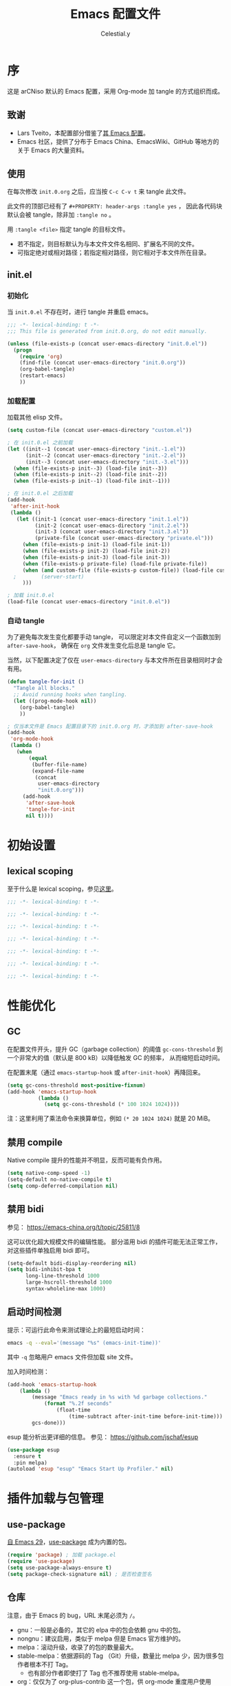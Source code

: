 #+TITLE: Emacs 配置文件
#+AUTHOR: Celestial.y
#+PROPERTY: header-args :tangle yes

# STARTUP: overview

* 序
这是 arCNiso 默认的 Emacs 配置，采用 Org-mode 加 tangle 的方式组织而成。

** 致谢
- Lars Tveito，本配置部分借鉴了[[https://github.com/larstvei/dot-emacs][其 Emacs 配置]]。
- Emacs 社区，提供了分布于 Emacs China、EmacsWiki、GitHub 等地方的关于 Emacs 的大量资料。
  
** 使用
在每次修改 =init.0.org= 之后，应当按 =C-c C-v t= 来 tangle 此文件。

此文件的顶部已经有了 =#+PROPERTY: header-args :tangle yes= ，
因此各代码块默认会被 tangle，除非加 =:tangle no= 。

用 =:tangle <file>= 指定 tangle 的目标文件。
- 若不指定，则目标默认为与本文件文件名相同、扩展名不同的文件。
- 可指定绝对或相对路径；若指定相对路径，则它相对于本文件所在目录。

** init.el
*** 初始化
当 =init.0.el= 不存在时，进行 tangle 并重启 emacs。

#+begin_src emacs-lisp :tangle init.el
;;; -*- lexical-binding: t -*-
;;; This file is generated from init.0.org, do not edit manually.

(unless (file-exists-p (concat user-emacs-directory "init.0.el"))
  (progn
    (require 'org)
    (find-file (concat user-emacs-directory "init.0.org"))
    (org-babel-tangle)
    (restart-emacs)
    ))
#+end_src

*** 加载配置
加载其他 elisp 文件。

#+begin_src emacs-lisp :tangle init.el
(setq custom-file (concat user-emacs-directory "custom.el"))

; 在 init.0.el 之前加载
(let ((init--1 (concat user-emacs-directory "init.-1.el"))
      (init--2 (concat user-emacs-directory "init.-2.el"))
      (init--3 (concat user-emacs-directory "init.-3.el")))
  (when (file-exists-p init--3) (load-file init--3))
  (when (file-exists-p init--2) (load-file init--2))
  (when (file-exists-p init--1) (load-file init--1)))

; 在 init.0.el 之后加载
(add-hook
 'after-init-hook
 (lambda ()
   (let ((init-1 (concat user-emacs-directory "init.1.el"))
         (init-2 (concat user-emacs-directory "init.2.el"))
         (init-3 (concat user-emacs-directory "init.3.el"))
         (private-file (concat user-emacs-directory "private.el")))
     (when (file-exists-p init-1) (load-file init-1))
     (when (file-exists-p init-2) (load-file init-2))
     (when (file-exists-p init-3) (load-file init-3))
     (when (file-exists-p private-file) (load-file private-file))
     (when (and custom-file (file-exists-p custom-file)) (load-file custom-file))
  ;        (server-start)
     )))

; 加载 init.0.el
(load-file (concat user-emacs-directory "init.0.el"))
#+end_src

*** 自动 tangle
为了避免每次发生变化都要手动 tangle，
可以限定对本文件自定义一个函数加到 =after-save-hook=​，
确保在 =org= 文件发生变化后总是 tangle 它。

当然，以下配置决定了仅在 =user-emacs-directory= 与本文件所在目录相同时才会有用。

#+begin_src emacs-lisp :tangle init.el
    (defun tangle-for-init ()
      "Tangle all blocks."
      ;; Avoid running hooks when tangling.
      (let ((prog-mode-hook nil))
        (org-babel-tangle)
        ))

    ; 仅当本文件是 Emacs 配置目录下的 init.0.org 时，才添加到 after-save-hook
    (add-hook
     'org-mode-hook
     (lambda ()
       (when
           (equal
            (buffer-file-name)
            (expand-file-name
             (concat
              user-emacs-directory
              "init.0.org")))
         (add-hook
          'after-save-hook
          'tangle-for-init
          nil t))))
#+end_src


* 初始设置
** lexical scoping
至于什么是 lexical scoping，参见[[https://www.emacswiki.org/emacs/DynamicBindingVsLexicalBinding][这里]]。

#+begin_src emacs-lisp :tangle init.-3.el
;;; -*- lexical-binding: t -*-
#+end_src
#+begin_src emacs-lisp :tangle init.-2.el
;;; -*- lexical-binding: t -*-
#+end_src
#+begin_src emacs-lisp :tangle init.-1.el
;;; -*- lexical-binding: t -*-
#+end_src
#+begin_src emacs-lisp
;;; -*- lexical-binding: t -*-
#+end_src
#+begin_src emacs-lisp :tangle init.1.el
;;; -*- lexical-binding: t -*-
#+end_src
#+begin_src emacs-lisp :tangle init.2.el
;;; -*- lexical-binding: t -*-
#+end_src
#+begin_src emacs-lisp :tangle init.3.el
;;; -*- lexical-binding: t -*-
#+end_src

* 性能优化
** GC
在配置文件开头，提升 GC（garbage collection）的阈值 ~gc-cons-threshold~
到一个非常大的值（默认是 800 kB）以降低触发 GC 的频率，
从而缩短启动时间。

在配置末尾（通过 =emacs-startup-hook= 或 =after-init-hook=​）再降回来。

#+begin_src emacs-lisp :tangle early-init.el
(setq gc-cons-threshold most-positive-fixnum)
(add-hook 'emacs-startup-hook
          (lambda ()
            (setq gc-cons-threshold (* 100 1024 1024))))
#+end_src

注：这里利用了乘法命令来换算单位，例如 =(* 20 1024 1024)= 就是 20 MiB。

** 禁用 compile
Native compile 提升的性能并不明显，反而可能有负作用。

#+begin_src emacs-lisp :tangle early-init.el
  (setq native-comp-speed -1)
  (setq-default no-native-compile t)
  (setq comp-deferred-compilation nil)
#+end_src

** 禁用 bidi
参见： https://emacs-china.org/t/topic/25811/8

这可以优化超大规模文件的编辑性能。
部分滥用 bidi 的插件可能无法正常工作，对这些插件单独启用 bidi 即可。

#+begin_src emacs-lisp
(setq-default bidi-display-reordering nil)
(setq bidi-inhibit-bpa t
      long-line-threshold 1000
      large-hscroll-threshold 1000
      syntax-wholeline-max 1000)
#+end_src

** 启动时间检测
提示：可运行此命令来测试理论上的最短启动时间：
#+begin_src bash :tangle no
emacs -q --eval='(message "%s" (emacs-init-time))'
#+end_src
其中 =-q= 忽略用户 emacs 文件但加载 site 文件。

加入时间检测：
#+begin_src emacs-lisp
  (add-hook 'emacs-startup-hook
      (lambda ()
          (message "Emacs ready in %s with %d garbage collections."
              (format "%.2f seconds"
                  (float-time
                      (time-subtract after-init-time before-init-time)))
          gcs-done)))
#+end_src

esup 能分析出更详细的信息。
参见： https://github.com/jschaf/esup

#+begin_src emacs-lisp
(use-package esup
  :ensure t
  :pin melpa)
(autoload 'esup "esup" "Emacs Start Up Profiler." nil)
#+end_src


* 插件加载与包管理
** use-package
[[https://lists.gnu.org/archive/html/emacs-devel/2022-12/msg00261.html][自 Emacs 29]]，[[https://github.com/jwiegley/use-package][use-package]] 成为内置的包。

#+begin_src emacs-lisp :tangle init.-2.el
(require 'package) ; 加载 package.el
(require 'use-package)
(setq use-package-always-ensure t)
(setq package-check-signature nil) ; 是否检查签名
#+end_src
** 仓库
注意，由于 Emacs 的 bug，URL 末尾必须为 =/=​。

- gnu：一般是必备的，其它的 elpa 中的包会依赖 gnu 中的包。
- nongnu：建议启用，类似于 melpa 但是 Emacs 官方维护的。
- melpa：滚动升级，收录了的包的数量最大。
- stable-melpa：依据源码的 Tag （Git）升级，数量比 melpa 少，因为很多包作者根本不打 Tag。
  - 也有部分作者即使打了 Tag 也不推荐使用 stable-melpa。
- org：仅仅为了 org-plus-contrib 这一个包，供 org-mode 重度用户使用
- gnu-devel：收录 gnu 中的包的开发中版本，一般不必启用（与 gnu 的关系类似于 melpa 与 stable-melpa 的关系）
- nongnu-devel：收录 nongnu 中的包的开发中版本，一般不必启用

参考配置：
#+begin_src emacs-lisp :tangle no
(setq package-archives
      '(("GNU ELPA"     . "https://elpa.gnu.org/packages/")
        ("MELPA Stable" . "https://stable.melpa.org/packages/")
        ("MELPA"        . "https://melpa.org/packages/")))
#+end_src

不过这里我们采用镜像源：
#+begin_src emacs-lisp :tangle init.-2.el
(setq package-archives '(("gnu" . "https://mirrors.cernet.edu.cn/elpa/gnu/")
                         ("nongnu" . "http://mirrors.cernet.edu.cn/elpa/nongnu/")
                         ("melpa-stable" . "http://mirrors.tuna.tsinghua.edu.cn/elpa/stable-melpa/")
                         ("melpa" . "https://mirrors.cernet.edu.cn/elpa/melpa/")
                         ("nongnu" . "https://mirrors.cernet.edu.cn/elpa/nongnu/")))
#+end_src

最后再配置优先级：
#+begin_src emacs-lisp :tangle init.-2.el
(setq package-archive-priorities
      '(("gnu"          . 10)
        ("nongnu"       . 7)
        ("melpa"        . 5)
        ("melpa-stable" . 0)))
#+end_src

其他配置：
#+begin_src emacs-lisp :tangle no
; 自动安装所有使用 use-package 声明的插件
(require 'use-package-ensure)
(setq use-package-always-ensure t)
#+end_src

未启用的配置：
#+begin_src emacs-lisp :tangle no
; 刷新插件列表
(unless package-archive-contents (package-refresh-contents))
(use-package quelpa
  :ensure t
  :commands quelpa
  :custom
  (quelpa-git-clone-depth 1)
  (quelpa-self-upgrade-p nil)
  (quelpa-update-melpa-p nil)
  (quelpa-checkout-melpa-p nil))
#+end_src

** 其他包的加载
直接用 =load-path= 可以指定 Emacs 在哪里寻找 Elisp 即 =*.el= 文件，但以下要做到递归。

这里借鉴懒猫的实现。
参见 https://manateelazycat.github.io/2022/03/02/emacs-load-directory-recursively/

#+begin_src emacs-lisp :tangle init.-2.el :hidden t
  (defun add-subdirs-to-load-path (search-dir)
    (interactive)
    (require 'cl-lib)
    (let* ((dir (file-name-as-directory search-dir)))
      (dolist (subdir
               ;; 过滤出不必要的目录， 提升 Emacs 启动速度
               (cl-remove-if
                #'(lambda (subdir)
                    (or
                     ;; 不是目录的都移除
                     (not (file-directory-p (concat dir subdir)))
                     ;; 目录匹配下面规则的都移除
                     (member subdir '("." ".." ;Linux 当前目录和父目录
                                      "dist" "node_modules" "__pycache__" ;语言相关的模块目录
                                      "RCS" "CVS" "rcs" "cvs" ".git" ".github")))) ;版本控制目录
                (directory-files dir)))
        (let ((subdir-path (concat dir (file-name-as-directory subdir))))
          ;; 目录下有 .el .so .dll 文件的路径才添加到 load-path 中， 提升 Emacs 启动速度
          (when (cl-some #'(lambda (subdir-file)
                             (and (file-regular-p (concat subdir-path subdir-file))
                                  ;; .so .dll 文件指非 Elisp 语言编写的 Emacs 动态库
                                  (member (file-name-extension subdir-file) '("el" "so" "dll"))))
                         (directory-files subdir-path))

            ;; 注意： add-to-list 函数的第三个参数必须为 t ， 表示加到列表末尾
            ;; 这样 Emacs 会从父目录到子目录的顺序搜索 Elisp 插件， 顺序反过来会导致 Emacs 无法正常启动
            (add-to-list 'load-path subdir-path t))

          ;; 继续递归搜索子目录
          (add-subdirs-to-load-path subdir-path)))))

  (add-subdirs-to-load-path (concat user-emacs-directory "locext/"))
#+end_src

* 一些合理的默认设置
- Q: 为什么有时要 =setq-default= 而不是 =setq= ？
- A: 有一些变量是缓冲区局部（buffer-local）的，
  所以用 =setq= 来设置它们的值仅能在单个缓冲区改变它们，
  而应当使用 =setq-default= 来配置它们的默认值。
** 编码

#+begin_src emacs-lisp
(set-language-environment "UTF-8")
(set-default-coding-systems 'utf-8)
(set-buffer-file-coding-system 'utf-8-unix)
(set-clipboard-coding-system 'utf-8-unix)
(set-file-name-coding-system 'utf-8-unix)
(set-keyboard-coding-system 'utf-8-unix)
(set-next-selection-coding-system 'utf-8-unix)
(set-selection-coding-system 'utf-8-unix)
(set-terminal-coding-system 'utf-8-unix)
(setq locale-coding-system 'utf-8)
(prefer-coding-system 'utf-8)
#+end_src

** 自动保存与备份
确保自动保存与备份的文件都放在同一个目录下。
#+begin_src emacs-lisp
  (setq backup-by-copying t ; 自动备份
        delete-old-versions t ; 自动删除旧的备份文件
        kept-new-versions 6 ; 保留最近备份文件数量
        kept-old-versions 2 ; 保留最早备份文件数量
        version-control t) ; 多次备份
 ; 路径位置
  (defvar emacs-autosave-directory
    (concat user-emacs-directory ".autosaves/")
    "This variable dictates where to put auto saves.")
  (setq
   ; 自动备份的路径位置
   backup-directory-alist
   `((".*" . ,emacs-autosave-directory))
   ; 自动保存的路径位置
   auto-save-file-name-transforms
   `((".*" ,emacs-autosave-directory t)))
#+end_src

** 启动界面
#+begin_src emacs-lisp
  (setq 
        inhibit-startup-screen t          ; 防止在外部调用 emacs 打开文件时，一半界面用来显示欢迎界面
        initial-scratch-message nil       ; 清空新的 scratch 缓冲区
)
#+end_src

** isearch-mb
主要用来增强 isearch，以解决 emacs-rime 无法在 isearch 中使用的问题。

- Q: 为什么不用 evil-search？
- A: 因为只有 isearch 能搜到 org-mode 中被折叠的部分，见 https://github.com/emacs-evil/evil/issues/1630

#+begin_src emacs-lisp
  (load (concat user-emacs-directory "locext/isearch-mb/isearch-mb.el"))
  (add-hook 'org-mode-hook 'isearch-mb-mode)
#+end_src

** 其他
用单字母 =y= =n= 而不是 =yes= 和 =no= 来回答。
#+begin_src emacs-lisp
(fset 'yes-or-no-p 'y-or-n-p)
#+end_src

为 =doc-view-mode= 启用 =auto-revert-mode=​。[fn::auto-revert 即，当磁盘上的文件变化时，自动反向同步到缓冲区。]
#+begin_src emacs-lisp
(add-hook 'doc-view-mode-hook 'auto-revert-mode)
#+end_src

其他一些未启用的示例：
#+begin_src emacs-lisp :tangle no :hidden t
  (setq 
        auto-revert-interval 1            ; Refresh buffers fast
        default-input-method "TeX"        ; Use TeX when toggling input method
        echo-keystrokes 0.1               ; Show keystrokes asap
        enable-recursive-minibuffers t    ; Allow recursive minibuffers
        frame-inhibit-implied-resize 1    ; Don't resize frame implicitly
        recentf-max-saved-items 10000     ; Show more recent files
        ring-bell-function 'ignore        ; Quiet
        sentence-end-double-space nil     ; 默认值 t 的行为：单空格不会结束一个句子。受影响的函数是 sentence-end，被用于正则匹配。
  )
  (setq-default 
                fill-column 79                    ; Maximum line width
                split-width-threshold 160         ; Split verticly by default
                split-height-threshold nil        ; Split verticly by default
                frame-resize-pixelwise t          ; Fine-grained frame resize
                auto-fill-function 'do-auto-fill  ; Auto-fill-mode everywhere
  )
#+end_src

* 按键绑定
** 自定义 map 与 mode
参见： [[http://stackoverflow.com/questions/683425/globally-override-key-binding-in-emacs][StackOverflow]]

自定义一个 =custom-bindings-map= 来存放所有的自定义按键绑定。
这样做有很多好处，比如只要禁要这个 map，别人就能直接使用你的 Emacs。

#+begin_src emacs-lisp :tangle init.-1.el
(defvar custom-bindings-map (make-keymap)
  "A keymap for custom bindings.")
#+end_src

只需要切换辅模式就能切换启用这个 map。
为了防止其他主模式覆盖这些绑定，这里放在最后加载。

#+begin_src emacs-lisp :tangle init.3.el
(define-minor-mode custom-bindings-mode
  "A mode that activates custom-bindings."
  :init-value t
  :keymap custom-bindings-map)
#+end_src

** Evil

#+begin_src emacs-lisp
(setq evil-undo-system 'undo-redo) ;须先设置，再加载 evil
(setq evil-search-module 'isearch) ;如果不设置这个，在切换输入法时搜索栏会消失
(setq evil-want-keybinding nil)
(setq evil-want-keybindings nil)
(use-package evil)
(use-package evil-collection)
; 不加 require 会报 warning，要求先设置 evil-want-keybinding 为 nil，即使已经这么设了
(require 'evil)
(require 'evil-collection)
(evil-mode 1)
(evil-collection-init)
;(define-key evil-insert-state-map (kbd "C-n") nil)
;(define-key evil-insert-state-map (kbd "C-p") nil)

(define-key evil-normal-state-map (kbd "C-=") #'text-scale-adjust)
(define-key evil-normal-state-map (kbd "C--") #'text-scale-adjust)
#+end_src

*** evil-tutor-sc
简体中文的 evil 实践式教程。
#+begin_src emacs-lisp :tangle no
  (use-package evil-tutor-sc)
#+end_src

* 外观

** 减法
#+begin_src emacs-lisp :tangle early-init.el
  ; 禁用一些辅模式
  (dolist (mode
           '(tool-bar-mode     ; 工具栏
;             menu-bar-mode     ; 菜单栏
             scroll-bar-mode   ; 滚动栏
             blink-cursor-mode ; 闪烁光标
  )) (funcall mode 0))
#+end_src

** 主题
#+begin_src emacs-lisp
(use-package nord-theme)
#+end_src

简单加载，但不适用于 Emacs daemon 模式
#+begin_src emacs-lisp :tangle no
(add-hook 'after-init-hook (lambda ()
  (load-theme 'nord t)
))
#+end_src

适用于 Emacs daemon 模式，但似乎可能会有问题。
#+begin_src emacs-lisp
(if (daemonp)
    (cl-labels ((load-nord (frame)
                           (with-selected-frame frame
                             (load-theme 'nord t))
                           (remove-hook 'after-make-frame-functions #'load-nord)))
      (add-hook 'after-make-frame-functions #'load-nord))
  (load-theme 'nord t))
#+end_src

适用于 Emacs daemon 模式，但注意不适用于终端，见 https://github.com/nordtheme/emacs/issues/59#issuecomment-611610832
#+begin_src emacs-lisp :hidden t :tangle no
(defvar my:theme 'nord)
(defvar my:theme-window-loaded nil)
(defvar my:theme-terminal-loaded nil)

(if (daemonp)
    (add-hook 'after-make-frame-functions(lambda (frame)
                                          (select-frame frame)
                                          (if (window-system frame)
                                              (unless my:theme-window-loaded
                                                (if my:theme-terminal-loaded
                                                    (enable-theme my:theme)
                                                  (load-theme my:theme t))
                                                (setq my:theme-window-loaded t)
                                                )
                                            (unless my:theme-terminal-loaded
                                              (if my:theme-window-loaded
                                                  (enable-theme my:theme)
                                                (load-theme my:theme t))
                                              (setq my:theme-terminal-loaded t)
                                              )
                                            )))

  (progn
    (load-theme my:theme t)
    (if (display-graphic-p)
        (setq my:theme-window-loaded t)
      (setq my:theme-terminal-loaded t)))
  )
#+end_src

另一种方案是在启动 emacsclient 的参数里加 =--eval "(load-theme 'nord t)"=​，但这可能会降低 Emacs 启动速度。

与主题相适应的一些外观调整：
#+begin_src emacs-lisp :tangle early-init.el
  ; 菜单栏配色
  (set-face-attribute 'menu nil
                      :inverse-video nil
                      :background "black"
                      :foreground "white"
                      :bold t)
  ; 背景透明
  (add-to-list 'default-frame-alist '(alpha-background . 60))
#+end_src

** 自动折行（换行）
#+begin_src emacs-lisp
(setq-default truncate-lines nil)
(add-hook 'org-mode-hook
	  (lambda()
	    (setq truncate-lines nil)))
#+end_src

** 字体
#+begin_src emacs-lisp
;(add-to-list 'default-frame-alist '(font . "LXGW WenKai Mono-20"))
(set-face-attribute 'default t :font "LXGW WenKai Mono-20")
#+end_src

** 行号栏
#+begin_src emacs-lisp :tangle early-init.el
(global-display-line-numbers-mode 1)
(setq display-line-numbers-type 'relative)
(setq display-line-numbers-current-absolute t)
; 防止因为行号位数不同，导致光标上下移动时界面左右晃动
(setq display-line-numbers-grow-only t)
;(setq display-line-numbers-width 4)
#+end_src

** 滚动
#+begin_src emacs-lisp
  ;(add-to-list 'load-path (concat user-emacs-directory "locext/good-scroll.el"))
  (load (concat user-emacs-directory "locext/good-scroll.el/good-scroll.el"))
  (good-scroll-mode 1)
  (global-set-key (kbd "<f10>") #'good-scroll-up-full-screen)
  (global-set-key (kbd "<f12>") #'good-scroll-down-full-screen)

  (load (concat user-emacs-directory "locext/iscroll/iscroll.el"))
  (iscroll-mode 1)
  ;(setq scroll-margin 5) ; 光标与窗口上下边缘的距离
  ;https://github.com/casouri/iscroll
#+end_src

** 复制粘贴、鼠标、菜单
#+begin_src emacs-lisp
(context-menu-mode 1)
(use-package xclip)
(xclip-mode 1)
(setq select-enable-clipboard t)
(use-package evil-terminal-cursor-changer)
(unless (display-graphic-p)
  (require 'evil-terminal-cursor-changer)
  (evil-terminal-cursor-changer-activate) ; or (etcc-on)
  (xterm-mouse-mode 1)
  )
#+end_src

** 缩进
#+begin_src emacs-lisp
(setq-default tab-width 2) ;; 一个 tab 的字符宽
(setq-default indent-tabs-mode nil) ;; 是否使用真实的 tab（否则替换成空格）
#+end_src

** 折叠
#+begin_src emacs-lisp
(use-package folding)

(if (require 'folding nil 'noerror)
        (folding-mode-add-find-file-hook)
      (message "Library `folding' not found"))
(folding-add-to-marks-list 'emacs-lisp-mode   ";;{{{" ";;}}}") (add-hook 'emacs-lisp-mode-hook #'folding-mode)
(folding-add-to-marks-list 'shell-script-mode "# {{{" "# }}}") (add-hook 'shell-script-mode-hook #'folding-mode)
(folding-add-to-marks-list 'org-mode      "# {{{" "# }}}") (add-hook 'org-mode-hook #'folding-mode)

(define-key evil-normal-state-map "za" #'folding-toggle-show-hide)

#+end_src

** 辅助信息
#+begin_src emacs-lisp
(use-package which-key
  :custom (which-key-idle-delay 0.5) ; 延迟时间, 以秒为单位
  :config (which-key-mode)) ; 启用 which-key 模式

; keycast 可能有点问题，再观察看看
(use-package keycast
  :config (keycast-header-line-mode 1)) ; 是否在标题显示

(use-package helpful
  :bind
  ;; 将原本帮助系统的键位分配给 helpful
  (([remap describe-function] . #'helpful-callable)
   ([remap describe-variable] . #'helpful-variable)
   ([remap describe-key] . #'helpful-key)
   ([remap describe-command] . #'helpful-command)
   ([remap describe-symbol] . #'helpful-symbol)
   ; 新增两种帮助
   ("C-h C-d" . #'helpful-at-point)
   ("C-h F" . #'helpful-function)))

(use-package marginalia ; 更多信息
  :config (marginalia-mode))

; 注意orderless这个插件可能与ivy冲突，使得在minibuffer里用tab补全（比如路径）时无法正常进行。
(use-package ivy
  :ensure t
  :diminish ivy-mode
  :hook (after-init . ivy-mode))
#+end_src


** 其他
#+begin_src emacs-lisp
(setq-default line-spacing 2) ; 行距
#+end_src

* Org 与 LaTeX
** org-mode
#+begin_src emacs-lisp :tangle init.-3.el
(require 'org)
#+end_src

** Evil-org
#+begin_src emacs-lisp
;; evil-org
(use-package evil-org
  :ensure t
  :after org
  :hook (org-mode . (lambda () evil-org-mode)))
(setq evil-want-C-i-jump nil)
#+end_src

** valign表格对齐
- https://github.com/casouri/valign
- https://github.com/casouri/ftable
#+begin_src emacs-lisp
  (load (concat user-emacs-directory "locext/valign/valign.el"))
  (require 'valign)
  (load (concat user-emacs-directory "locext/ftable/ftable.el"))
  (require 'ftable)
  (add-hook 'org-mode-hook #'valign-mode)

  (setq valign-fancy-bar t)
#+end_src

** Org 自动换行
#+begin_src emacs-lisp
(defun org-line-wrap ()
  "org mode's line wrap automatically."
  (setq-local word-wrap nil))
(add-hook 'org-mode-hook 'org-line-wrap)
#+end_src

** 自动编号
#+begin_src emacs-lisp
(add-hook 'org-mode-hook 'org-num-mode)
; 是否跳过UNNUMBERED的编号
(setq org-num-skip-unnumbered t)
#+end_src

** 其他外观
注：org-pretty-entities 会导致下划线几乎一律隐藏并显示为下标，
即使它实际上并不是下标（比如，作为 PROPERTIES 中属性的键会正常显示，而作为值时就会显示为下标）。
#+begin_src emacs-lisp
(setq-default org-startup-indented t
              org-pretty-entities nil
              org-hide-emphasis-markers nil)
#+end_src

** org-modern
#+begin_src emacs-lisp
(load (concat user-emacs-directory "locext/org-modern/org-modern.el"))
(require 'org-modern)
(add-hook 'org-mode-hook 'global-org-modern-mode)
(setq org-modern-block-name nil
      org-modern-keyword nil
      org-modern-checkbox nil
      org-modern-table nil)
#+end_src

** faces
设置Org mode标题以及每级标题行的大小
以及 block 的上下沿、背景色
#+begin_src emacs-lisp
(custom-set-faces
 '(org-document-title ((t (:height 1.75 :weight bold))))
 '(org-level-1 ((t (:height 1.2 :weight bold))))
 '(org-level-2 ((t (:height 1.15 :weight bold))))
 '(org-level-3 ((t (:height 1.1 :weight bold))))
 '(org-level-4 ((t (:height 1.05 :weight bold))))
 '(org-level-5 ((t (:height 1.0 :weight bold))))
 '(org-level-6 ((t (:height 1.0 :weight bold))))
 '(org-level-7 ((t (:height 1.0 :weight bold))))
 '(org-level-8 ((t (:height 1.0 :weight bold))))
 '(org-level-9 ((t (:height 1.0 :weight bold))))
 '(org-block ((t (:background "rgba(0, 0, 0, 0.5)"))))
 '(org-block-begin-line ((t (:underline nil :background "rgba(30, 40, 50, 0.2)"))))
 '(org-block-end-line ((t (:overline nil :underline nil :background "rgba(30, 40, 50, 0.2)")))))

(setq org-fontify-whole-heading-line t)
(setq org-fontify-quote-and-verse-blocks t)
#+end_src

** org 插入图片
#+begin_src emacs-lisp
(add-hook 'org-mode-hook 'org-display-inline-images)
(setq org-image-actual-width '(900))
#+end_src

** 其他
支持代码块自动折叠
用法：在 begin_src 后面加 :hidden t
https://emacs.stackexchange.com/questions/44914/choose-individual-startup-visibility-of-org-modes-source-blocks
#+begin_src emacs-lisp :hidden t
  (defun individual-visibility-source-blocks ()
    "Fold some blocks in the current buffer."
    (interactive)
    (org-fold-show-all '(blocks))
    (org-block-map
     (lambda ()
       (let ((case-fold-search t))
         (when (and
                (save-excursion
                  (beginning-of-line 1)
                  (looking-at org-block-regexp))
                (cl-assoc
                 ':hidden
                 (cl-third
                  (org-babel-get-src-block-info))))
           (org-fold-hide-block-toggle))))))

  (add-hook
   'org-mode-hook
   (function individual-visibility-source-blocks))
#+end_src

* sudo edit
#+begin_src emacs-lisp
(use-package auto-sudoedit)
(auto-sudoedit-mode 1)
#+end_src
